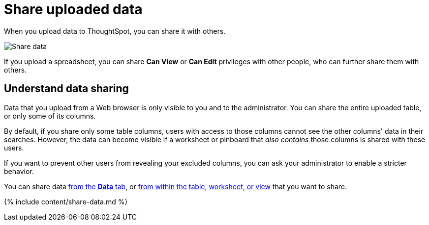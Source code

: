 = Share uploaded data
:last_updated: 2/12/2020


When you upload data to ThoughtSpot, you can share it with others.


image:sharing-data.gif[Share data]
// {% include image.html file="sharing-data.gif" title="Share data" alt="Learn how to share data." caption="Share data" %}

If you upload a spreadsheet, you can share *Can View* or *Can Edit* privileges with other people, who can further share them with others.

== Understand data sharing

Data that you upload from a Web browser is only visible to you and to the administrator.
You can share the entire uploaded table, or only some of its columns.

By default, if you share only some table columns, users with access to those columns cannot see the other columns' data in their searches.
However, the data can become visible if a worksheet or pinboard that _also contains_ those columns is shared with these users.

If you want to prevent other users from revealing your excluded columns, you can ask your administrator to enable a stricter behavior.

You can share data <<share-datatab,from the *Data* tab>>, or <<share-dataset,from within the table, worksheet, or view>> that you want to share.

{% include content/share-data.md %}
